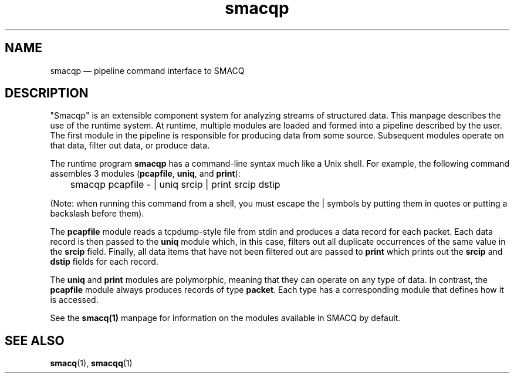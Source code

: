 .\" This -*- nroff -*- file has been generated from
.\" DocBook SGML with docbook-to-man on Debian GNU/Linux.
...\"
...\"	transcript compatibility for postscript use.
...\"
...\"	synopsis:  .P! <file.ps>
...\"
.de P!
\\&.
.fl			\" force out current output buffer
\\!%PB
\\!/showpage{}def
...\" the following is from Ken Flowers -- it prevents dictionary overflows
\\!/tempdict 200 dict def tempdict begin
.fl			\" prolog
.sy cat \\$1\" bring in postscript file
...\" the following line matches the tempdict above
\\!end % tempdict %
\\!PE
\\!.
.sp \\$2u	\" move below the image
..
.de pF
.ie     \\*(f1 .ds f1 \\n(.f
.el .ie \\*(f2 .ds f2 \\n(.f
.el .ie \\*(f3 .ds f3 \\n(.f
.el .ie \\*(f4 .ds f4 \\n(.f
.el .tm ? font overflow
.ft \\$1
..
.de fP
.ie     !\\*(f4 \{\
.	ft \\*(f4
.	ds f4\"
'	br \}
.el .ie !\\*(f3 \{\
.	ft \\*(f3
.	ds f3\"
'	br \}
.el .ie !\\*(f2 \{\
.	ft \\*(f2
.	ds f2\"
'	br \}
.el .ie !\\*(f1 \{\
.	ft \\*(f1
.	ds f1\"
'	br \}
.el .tm ? font underflow
..
.ds f1\"
.ds f2\"
.ds f3\"
.ds f4\"
'\" t 
.ta 8n 16n 24n 32n 40n 48n 56n 64n 72n  
.TH "smacqp" "1" 
.SH "NAME" 
smacqp \(em pipeline command interface to SMACQ 
.SH "DESCRIPTION" 
.PP 
"Smacqp" is an extensible component system for analyzing streams 
of structured data.  This manpage describes the use of the 
runtime system.  At runtime, multiple modules are loaded and 
formed into a pipeline described by the user.  The first module 
in the pipeline is responsible for producing data from some 
source.  Subsequent modules operate on that data, filter out 
data, or produce data. 
 
.PP 
The runtime program \fBsmacqp\fP has a command-line 
syntax much like a Unix shell.  For example, the following 
command assembles 3 modules (\fBpcapfile\fP, 
\fBuniq\fP, and \fBprint\fP): 
 
\f(CW	smacqp pcapfile - | uniq srcip | print srcip dstip 
\fP        
(Note: when running this command from a shell, you must escape 
the | symbols by putting them in quotes or putting a 
backslash before them). 
 
.PP 
The \fBpcapfile\fP module reads a tcpdump-style 
file from stdin and produces a data record for each packet. 
Each data record is then passed to the \fBuniq\fP       module which, in this case, filters out all duplicate 
occurrences of the same value in the 
\fBsrcip\fR field.  Finally, all data items 
that have not been filtered out are passed to 
\fBprint\fP which prints out the 
\fBsrcip\fR and \fBdstip\fR       fields for each record. 
 
.PP 
The \fBuniq\fP and \fBprint\fP modules 
are polymorphic, meaning that they can operate on any type of 
data.  In contrast, the \fBpcapfile\fP module 
always produces records of type \fBpacket\fP.  Each type 
has a corresponding module that defines how it is accessed. 
 
.PP 
See the \fBsmacq(1)\fP manpage for information on 
the modules available in SMACQ by default. 
 
.SH "SEE ALSO" 
.PP 
\fBsmacq\fP(1), \fBsmacqq\fP(1) 
 
...\" created by instant / docbook-to-man, Tue 18 Mar 2003, 20:25 
